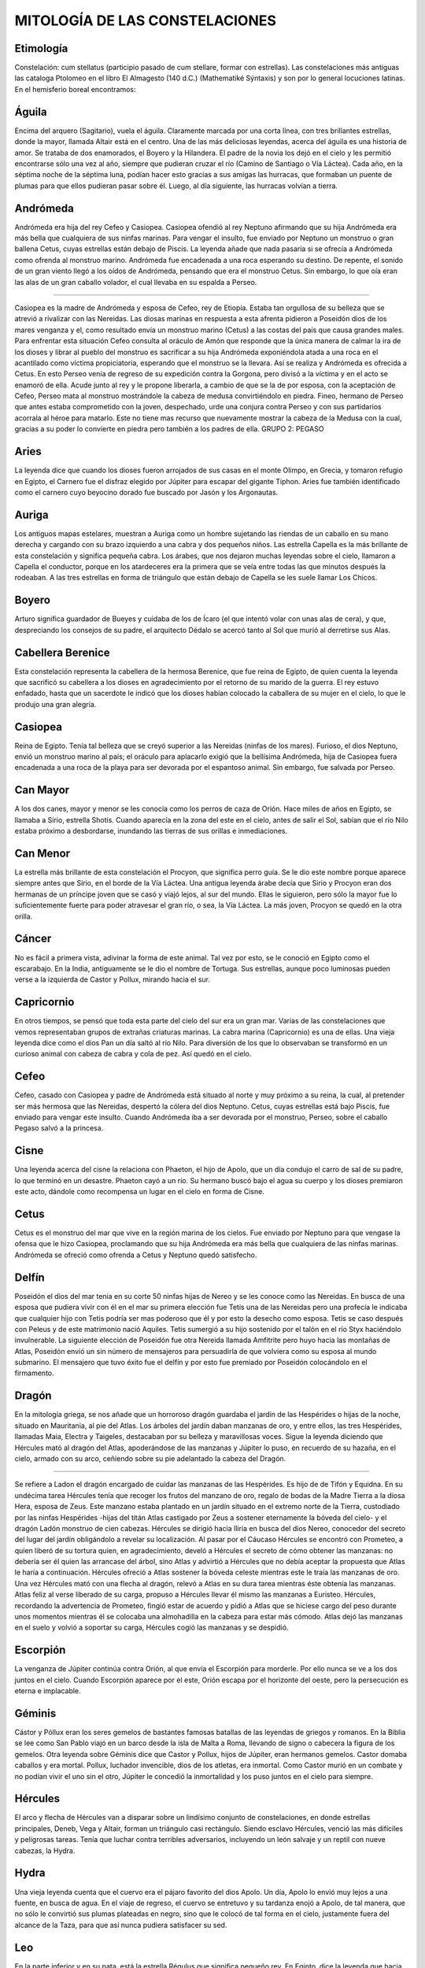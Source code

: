 MITOLOGÍA DE LAS CONSTELACIONES
====================================


 
Etimología
-----------

Constelación: cum stellatus (participio pasado de cum stellare, formar con estrellas).
Las constelaciones más antiguas las cataloga Ptolomeo en el libro El Almagesto (140 d.C.) (Mathematiké Sýntaxis) y son por lo general locuciones latinas.
En el hemisferio boreal encontramos:
 
Águila
---------

Encima del arquero (Sagitario), vuela el águila. Claramente marcada por una corta línea, con tres brillantes estrellas, donde la mayor, llamada Altair está en el centro. Una de las más deliciosas leyendas, acerca del águila es una historia de amor. Se trataba de dos enamorados, el Boyero y la Hilandera. El padre de la novia los dejó en el cielo y les permitió encontrarse sólo una vez al año, siempre que pudieran cruzar el río (Camino de Santiago o Vía Láctea). Cada año, en la séptima noche de la séptima luna, podían hacer esto gracias a sus amigas las hurracas, que formaban un puente de plumas para que ellos pudieran pasar sobre él. Luego, al día siguiente, las hurracas volvían a tierra.

Andrómeda
-----------

Andrómeda era hija del rey Cefeo y Casiopea. Casiopea ofendió al rey Neptuno afirmando que su hija Andrómeda era más bella que cualquiera de sus ninfas marinas. Para vengar el insulto, fue enviado por Neptuno un monstruo o gran ballena Cetus, cuyas estrellas están debajo de Piscis.
La leyenda añade que nada pasaría si se ofrecía a Andrómeda como ofrenda al monstruo marino. Andrómeda fue encadenada a una roca esperando su destino. De repente, el sonido de un gran viento llegó a los oídos de Andrómeda, pensando que era el monstruo Cetus.
Sin embargo, lo que oía eran las alas de un gran caballo volador, el cual llevaba en su espalda a Perseo.

//// 

Casiopea es la madre de Andrómeda y esposa de Cefeo, rey de Etiopía. Estaba tan orgullosa de su belleza que se atrevió a rivalizar con las Nereidas. Las diosas marinas en respuesta a esta afrenta pidieron a Poseidón dios de los mares venganza y el, como resultado envía un monstruo marino (Cetus) a las costas del país que causa grandes males.  Para enfrentar esta situación Cefeo consulta al oráculo de Amón que responde que la única manera de calmar la ira de los dioses y librar al pueblo del monstruo es sacrificar a su hija Andrómeda exponiéndola atada a una roca en el acantilado como víctima propiciatoria, esperando que el monstruo se la llevara.  Así se realiza y Andrómeda es ofrecida a Cetus. En esto Perseo venía de regreso de su expedición contra la Gorgona, pero divisó a la víctima y en el acto se enamoró de ella. Acude junto al rey y le propone liberarla, a cambio de que se la de por esposa, con la aceptación de Cefeo, Perseo mata al monstruo mostrándole la cabeza de medusa convirtiéndolo en piedra.  Fineo, hermano de Perseo que antes estaba comprometido con la joven, despechado, urde una conjura contra Perseo y con sus partidarios acorrala al héroe para matarlo. Este no tiene mas recurso que nuevamente mostrar la cabeza de la Medusa con la cual, gracias a su poder lo convierte en piedra pero también a los padres de ella. GRUPO 2: PEGASO

Aries
---------

La leyenda dice que cuando los dioses fueron arrojados de sus casas en el monte Olimpo, en Grecia, y tomaron refugio en Egipto, el Carnero fue el disfraz elegido por Júpiter para escapar del gigante Tiphon. Aries fue también identificado como el carnero cuyo beyocino dorado fue buscado por Jasón y los Argonautas.

Auriga
---------
Los antiguos mapas estelares, muestran a Auriga como un hombre sujetando las riendas de un caballo en su mano derecha y cargando con su brazo izquierdo a una cabra y dos pequeños niños.
Las estrella Capella es la más brillante de esta constelación y significa pequeña cabra. Los árabes, que nos dejaron muchas leyendas sobre el cielo, llamaron a Capella el conductor, porque en los atardeceres era la primera que se veía entre todas las que minutos después la rodeaban.
A las tres estrellas en forma de triángulo que están debajo de Capella se les suele llamar Los Chicos.

Boyero
---------
Arturo significa guardador de Bueyes y cuidaba de los de Ícaro (el que intentó volar con unas alas de cera), y que, despreciando los consejos de su padre, el arquitecto Dédalo se acercó tanto al Sol que murió al derretirse sus Alas.

Cabellera Berenice
--------------------

Esta constelación representa la cabellera de la hermosa Berenice, que fue reina de Egipto, de quien cuenta la leyenda que sacrificó su cabellera a los dioses en agradecimiento por el retorno de su marido de la guerra. El rey estuvo enfadado, hasta que un sacerdote le indicó que los dioses habían colocado la caballera de su mujer en el cielo, lo que le produjo una gran alegría.

Casiopea
---------

Reina de Egipto. Tenía tal belleza que se creyó superior a las Nereidas (ninfas de los mares). Furioso, el dios Neptuno, envió un monstruo marino al país; el oráculo para aplacarlo exigió que la bellísima Andrómeda, hija de Casiopea fuera encadenada a una roca de la playa para ser devorada por el espantoso animal. Sin embargo, fue salvada por Perseo.

Can Mayor
------------

A los dos canes, mayor y menor se les conocía como los perros de caza de Orión.
Hace miles de años en Egipto, se llamaba a Sirio, estrella Shotis. Cuando aparecía en la zona del este en el cielo, antes de salir el Sol, sabían que el río Nilo estaba próximo a desbordarse, inundando las tierras de sus orillas e inmediaciones.

Can Menor
-----------

La estrella más brillante de esta constelación el Procyon, que significa perro guía. Se le dio este nombre porque aparece siempre antes que Sirio, en el borde de la Vía Láctea. Una antigua leyenda árabe decía que Sirio y Procyon eran dos hermanas de un príncipe joven que se casó y viajó lejos, al sur del mundo. Ellas le siguieron, pero sólo la mayor fue lo suficientemente fuerte para poder atravesar el gran río, o sea, la Vía Láctea. La más joven, Procyon se quedó en la otra orilla.

Cáncer
---------

No es fácil a primera vista, adivinar la forma de este animal. Tal vez por esto, se le conoció en Egipto como el escarabajo. En la India, antiguamente se le dio el nombre de Tortuga. Sus estrellas, aunque poco luminosas pueden verse a la izquierda de Castor y Pollux, mirando hacia el sur.

Capricornio
------------

En otros tiempos, se pensó que toda esta parte del cielo del sur era un gran mar. Varias de las constelaciones que vemos representaban grupos de extrañas criaturas marinas. La cabra marina (Capricornio) es una de ellas. Una vieja leyenda dice como el dios Pan un día saltó al río Nilo. Para diversión de los que lo observaban se transformó en un curioso animal con cabeza de cabra y cola de pez. Así quedó en el cielo.

Cefeo
------

Cefeo, casado con Casiopea y padre de Andrómeda está situado al norte y muy próximo a su reina, la cual, al pretender ser más hermosa que las Nereidas, despertó la cólera del dios Neptuno. Cetus, cuyas estrellas está bajo Piscis, fue enviado para vengar este insulto. Cuando Andrómeda iba a ser devorada por el monstruo, Perseo, sobre el caballo Pegaso salvó a la princesa.

Cisne
-------

Una leyenda acerca del cisne la relaciona con Phaeton, el hijo de Apolo, que un día condujo el carro de sal de su padre, lo que terminó en un desastre. Phaeton cayó a un río. Su hermano buscó bajo el agua su cuerpo y los dioses premiaron este acto, dándole como recompensa un lugar en el cielo en forma de Cisne.

Cetus
------

Cetus es el monstruo del mar que vive en la región marina de los cielos. Fue enviado por Neptuno para que vengase la ofensa que le hizo Casiopea, proclamando que su hija Andrómeda era más bella que cualquiera de las ninfas marinas. Andrómeda se ofreció como ofrenda a Cetus y Neptuno quedó satisfecho.

Delfín
--------

Poseidón el dios del mar tenia en su corte 50 ninfas hijas de Nereo y se les conoce como las Nereidas. En busca de una esposa que pudiera vivir con él en el mar su primera elección fue Tetis una de las Nereidas pero una profecía le indicaba que cualquier hijo con Tetis podría ser mas poderoso que él y por esto la desecho como esposa.  Tetis se caso después con Peleus y de este matrimonio nació Aquiles. Tetis sumergió a su hijo sostenido por el talón en el río Styx haciéndolo invulnerable.  La siguiente elección de Poseidón fue otra Nereida llamada Amfitrite pero huyo hacia las montañas de Atlas, Poseidón envió un sin número de mensajeros para persuadirla de que volviera como su esposa al mundo submarino. El mensajero que tuvo éxito fue el delfín y por esto fue premiado por Poseidón colocándolo en el firmamento. 

Dragón
-------

En la mitología griega, se nos añade que un horroroso dragón guardaba el jardín de las Hespérides o hijas de la noche, situado en Mauritania, al pie del Atlas. Los árboles del jardín daban manzanas de oro, y entre ellos, las tres Hespérides, llamadas Maia, Electra y Taigeles, destacaban por su belleza y maravillosas voces. Sigue la leyenda diciendo que Hércules mató al dragón del Atlas, apoderándose de las manzanas y Júpiter lo puso, en recuerdo de su hazaña, en el cielo, armado con su arco, ceñiendo sobre su pie adelantado la cabeza del Dragón.

////

Se refiere a Ladon el dragón encargado de cuidar las manzanas de las Hespérides. Es hijo de de Tifón y Equidna. En su undécima tarea Hércules tenía que recoger los frutos del manzano de oro, regalo de bodas de la Madre Tierra a la diosa Hera, esposa de Zeus. Este manzano estaba plantado en un jardín situado en el extremo norte de la Tierra, custodiado por las ninfas Hespérides -hijas del titán Atlas castigado por Zeus a sostener eternamente la bóveda del cielo- y el dragón Ladón monstruo de cien cabezas. Hércules se dirigió hacia Iliria en busca del dios Nereo, conocedor del secreto del lugar del jardín obligándolo a revelar su localización. Al pasar por el Cáucaso Hércules se encontró con Prometeo, a quien liberó de su tortura quien, en agradecimiento, develó a Hércules el secreto de cómo obtener las manzanas: no debería ser él quien las arrancase del árbol, sino Atlas y advirtió a Hércules que no debía aceptar la propuesta que Atlas le haría a continuación.  Hércules ofreció a Atlas sostener la bóveda celeste mientras este le traía las manzanas de oro. Una vez Hércules mató con una flecha al dragón, relevó a Atlas en su dura tarea mientras éste obtenía las manzanas. Atlas feliz al verse liberado de su carga, propuso a Hércules llevar él mismo las manzanas a Euristeo. Hércules, recordando la advertencia de Prometeo, fingió estar de acuerdo y pidió a Atlas que se hiciese cargo del peso durante unos momentos mientras él se colocaba una almohadilla en la cabeza para estar más cómodo. Atlas dejó las manzanas en el suelo y volvió a soportar su carga, Hércules cogió las manzanas y se despidió.

Escorpión
-----------

La venganza de Júpiter continúa contra Orión, al que envía el Escorpión para morderle. Por ello nunca se ve a los dos juntos en el cielo. Cuando Escorpión aparece por el este, Orión escapa por el horizonte del oeste, pero la persecución es eterna e implacable.

Géminis
---------

Cástor y Póllux eran los seres gemelos de bastantes famosas batallas de las leyendas de griegos y romanos.
En la Biblia se lee como San Pablo viajó en un barco desde la isla de Malta a Roma, llevando de signo o cabecera la figura de los gemelos.
Otra leyenda sobre Géminis dice que Castor y Pollux, hijos de Júpiter, eran hermanos gemelos. Castor domaba caballos y era mortal. Pollux, luchador invencible, dios de los atletas, era inmortal. Como Castor murió en un combate y no podían vivir el uno sin el otro, Júpiter le concedió la inmortalidad y los puso juntos en el cielo para siempre.

Hércules
----------

El arco y flecha de Hércules van a disparar sobre un lindísimo conjunto de constelaciones, en donde estrellas principales, Deneb, Vega y Altair, forman un triángulo casi rectángulo.
Siendo esclavo Hércules, venció las más difíciles y peligrosas tareas. Tenía que luchar contra terribles adversarios, incluyendo un león salvaje y un reptil con nueve cabezas, la Hydra.

Hydra
-------

Una vieja leyenda cuenta que el cuervo era el pájaro favorito del dios Apolo. Un día, Apolo lo envió muy lejos a una fuente, en busca de agua. En el viaje de regreso, el cuervo se entretuvo y su tardanza enojó a Apolo, de tal manera, que no sólo le convirtió sus plumas plateadas en negro, sino que le colocó de tal forma en el cielo, justamente fuera del alcance de la Taza, para que así nunca pudiera satisfacer su sed.

Leo
------
En la parte inferior y en su pata, está la estrella Régulus que significa pequeño rey. En Egipto, dice la leyenda que hacia abril, en que se observa muy bien esta constelación, el río Nilo se desbordaba y venían los leones del desierto para beber. Al pasar el tiempo, la cabeza del león se ha utilizado para muchos adornos de fuentes y parques.

Libra
---------

Los romanos llamaron a este grupo de estrellas, las balanzas en memoria de Julio César, su emperador, en homenaje a su sabiduría y justicia. Una leyenda antigua egipcia, dice que las balanzas eran usadas por el dios Osiris. A todo hombre al morir se le pesaba el corazón, poniendo en el otro platillo de la balanza una pluma.

Lira
---------

En la historia griega, la Lira era el instrumento preferido del dios Orfeo. Un día, Orfeo hizo un trato con el rey, a cambio de quedarse con Eurídice, su mujer. El rey aceptó, pero hubo una condición, y era que cuando Orfeo fuera por ella, no debía mirar hacia atrás. Desgraciadamente, no pudo resistir la tentación, y aunque muy ligeramente, echó una ojeada hacia atrás, por lo que ella inmediatamente desapareció.

Ofiuco
---------

La serpiente, se dice que fue un famoso doctor llamado Esculapio, que tenía incluso poderes para resucitar a los muertos. Esta habilidad le disgustaba mucho al dios del mundo subterráneo o de las tinieblas, y persuadió a Júpiter, padre de los dioses para que lo pusiera en el cielo donde siempre estuviese lejos de sus pacientes.

Orión
---------

A esta constelación la menciona la Biblia y también el poeta griego Homero.
En la mitología antigua, Orión era un temible cazador que perseguía a Aldebarán, el toro del cielo y llevaba siempre acompañándole a sus dos perros, el Can Mayor y el Menor. Esta fábula, puede fijar en nuestra memoria la posición que ocupa Orión, el Toro y los dos perros.

Osa Menor
---------

Según una leyenda griega, fue el dios Júpiter quien colocó a estas dos osas sobre el cielo. Envidiosa la diosa Juno, acudió a Neptuno, rey del mar, pidiéndole que prohibiera a las osas el placer de bañarse en las profundas aguas verdes de su reino marino. Y por esto se dice que siempre se han mantenido alejadas del horizonte del mar.

Osa Mayor
---------

La leyenda nos dice que Calisto, ninfa del bosque, era madre de Arcas, reina de la feliz Arcadia (región de Grecia en el Peloponeso). Juno, esposa de Júpiter, celosa de la belleza de Calisto la convierte en una osa. Arcas, en una cacería, la encuentra, prepara sus flechas, pero, sin saberlo, va a matar a su propia madre. Júpiter, para evitarlo, transforma a Arcas en una osa más pequeña y a ambas las coloca en el cielo para siempre.

Peces
---------

Los griegos creían que los dos peces eran Venus y Cupido, que estaban ambos unidos por un hilo de plata. Se colocaron de esta manera cuando, con otros dioses, fueron amenazados por el gigante Tiphon, mientras jugaban al lado del río Nilo. Tifón fue al final vencido por el padre de los dioses, Júpiter, quien lo enterró bajo las rocas del monte Etna, en la isla de Sicilia. Desde entonces, dice la leyenda, Tiphon sigue luchando para conquistar su libertad, manifestando su enfado en la lava que algunas veces se derrama del cráter de la montaña, llegando hasta los pueblos que están en su falda.

Pegaso
---------

Pegaso aparece en las monedas de la antigua Grecia, unos 500 años a.C. Se decía que por donde el pie de Pegaso pisaba, una fuente de agua brotaba en la huella dejada por él. Todavía se comenta en Grecia como salió una fuente de una roca, sólo por haberla tocado Pegaso.

Perseo
-------

Según la leyenda, Andrómeda fue encadenada a una roca esperando que Cetus, el monstruo marino la devorara. Cuando Andrómeda creía que era su final, llegó Perseo montado sobre Pegaso, el caballo volador. El monstruo marino fue rápidamente vencido por Perseo, en cual volvió triunfante con su princesa rescatada. Años después, Júpiter les dio un honorable lugar a ambos entre las estrellas.

Sagitario
----------

Esta constelación representa uno de los dos centauros del cielo. Los centauros eran criaturas de leyenda con cabeza humana y torso y cuerpo de caballo; eran muy frecuentes en las viejas leyendas, y el más famoso de ellos era Quirón, quien se suponía que tenía a las estrellas agrupadas en las constelaciones del cielo. Un día, Quirón, fue accidentalmente herido por una flecha del arco de Hércules. La flecha había sido impregnada en el veneno de la sangre de la Hydra. En su dolor, Quirón llamaba a Júpiter a gritos, para que le permitiera morir, y Júpiter accedió a colocarlo entre las estrellas. Sin embargo, Quirón había ordenado de tal forma la zona norte del cielo en que no había sitio para él. Por ello fue enviado al lejano cielo del sur, donde brilla como el otro centauro, situado también en el hemisferio sur.

Tauro
------

Orión, tras cazar y siempre con sus dos perros, descubre un precioso estanque con una cascada donde ríen, cantan y se bañan las siete ninfas hijas de Atlas. Orión se acerca al estanque inquietando a las ninfas. Júpiter se sintió ofendido por esta curiosidad y envió al toro para cerrarle el paso. A las ninfas y a todo el conjunto, los puso eternamente en el cielo.

Virgo
------

Se dice que esta constelación representa a la antigua diosa del maíz, Perephone. También se dice que Virgo es el sobrenombre de Minerva, diosa de la sabiduría, una bella diosa de honestidad absoluta, que jamás se la representa desnuda.


